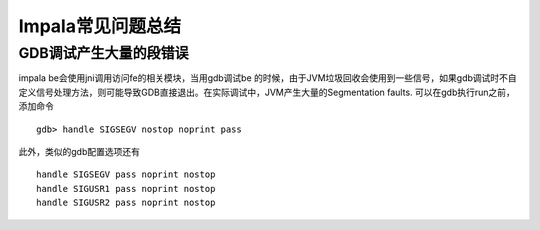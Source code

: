Impala常见问题总结
=======================

GDB调试产生大量的段错误
-------------------------------
  
impala be会使用jni调用访问fe的相关模块，当用gdb调试be 的时候，由于JVM垃圾回收会使用到一些信号，如果gdb调试时不自定义信号处理方法，则可能导致GDB直接退出。在实际调试中，JVM产生大量的Segmentation faults. 可以在gdb执行run之前，添加命令 ::

  gdb> handle SIGSEGV nostop noprint pass
  
此外，类似的gdb配置选项还有 ::

  handle SIGSEGV pass noprint nostop
  handle SIGUSR1 pass noprint nostop
  handle SIGUSR2 pass noprint nostop


.. gdb bin/start-impalad.sh -use_statestore=false
.. gdb -q impalad
.. set args -use_statestore=false -nn=hadoop-01.localdomain -nn_port=8030


